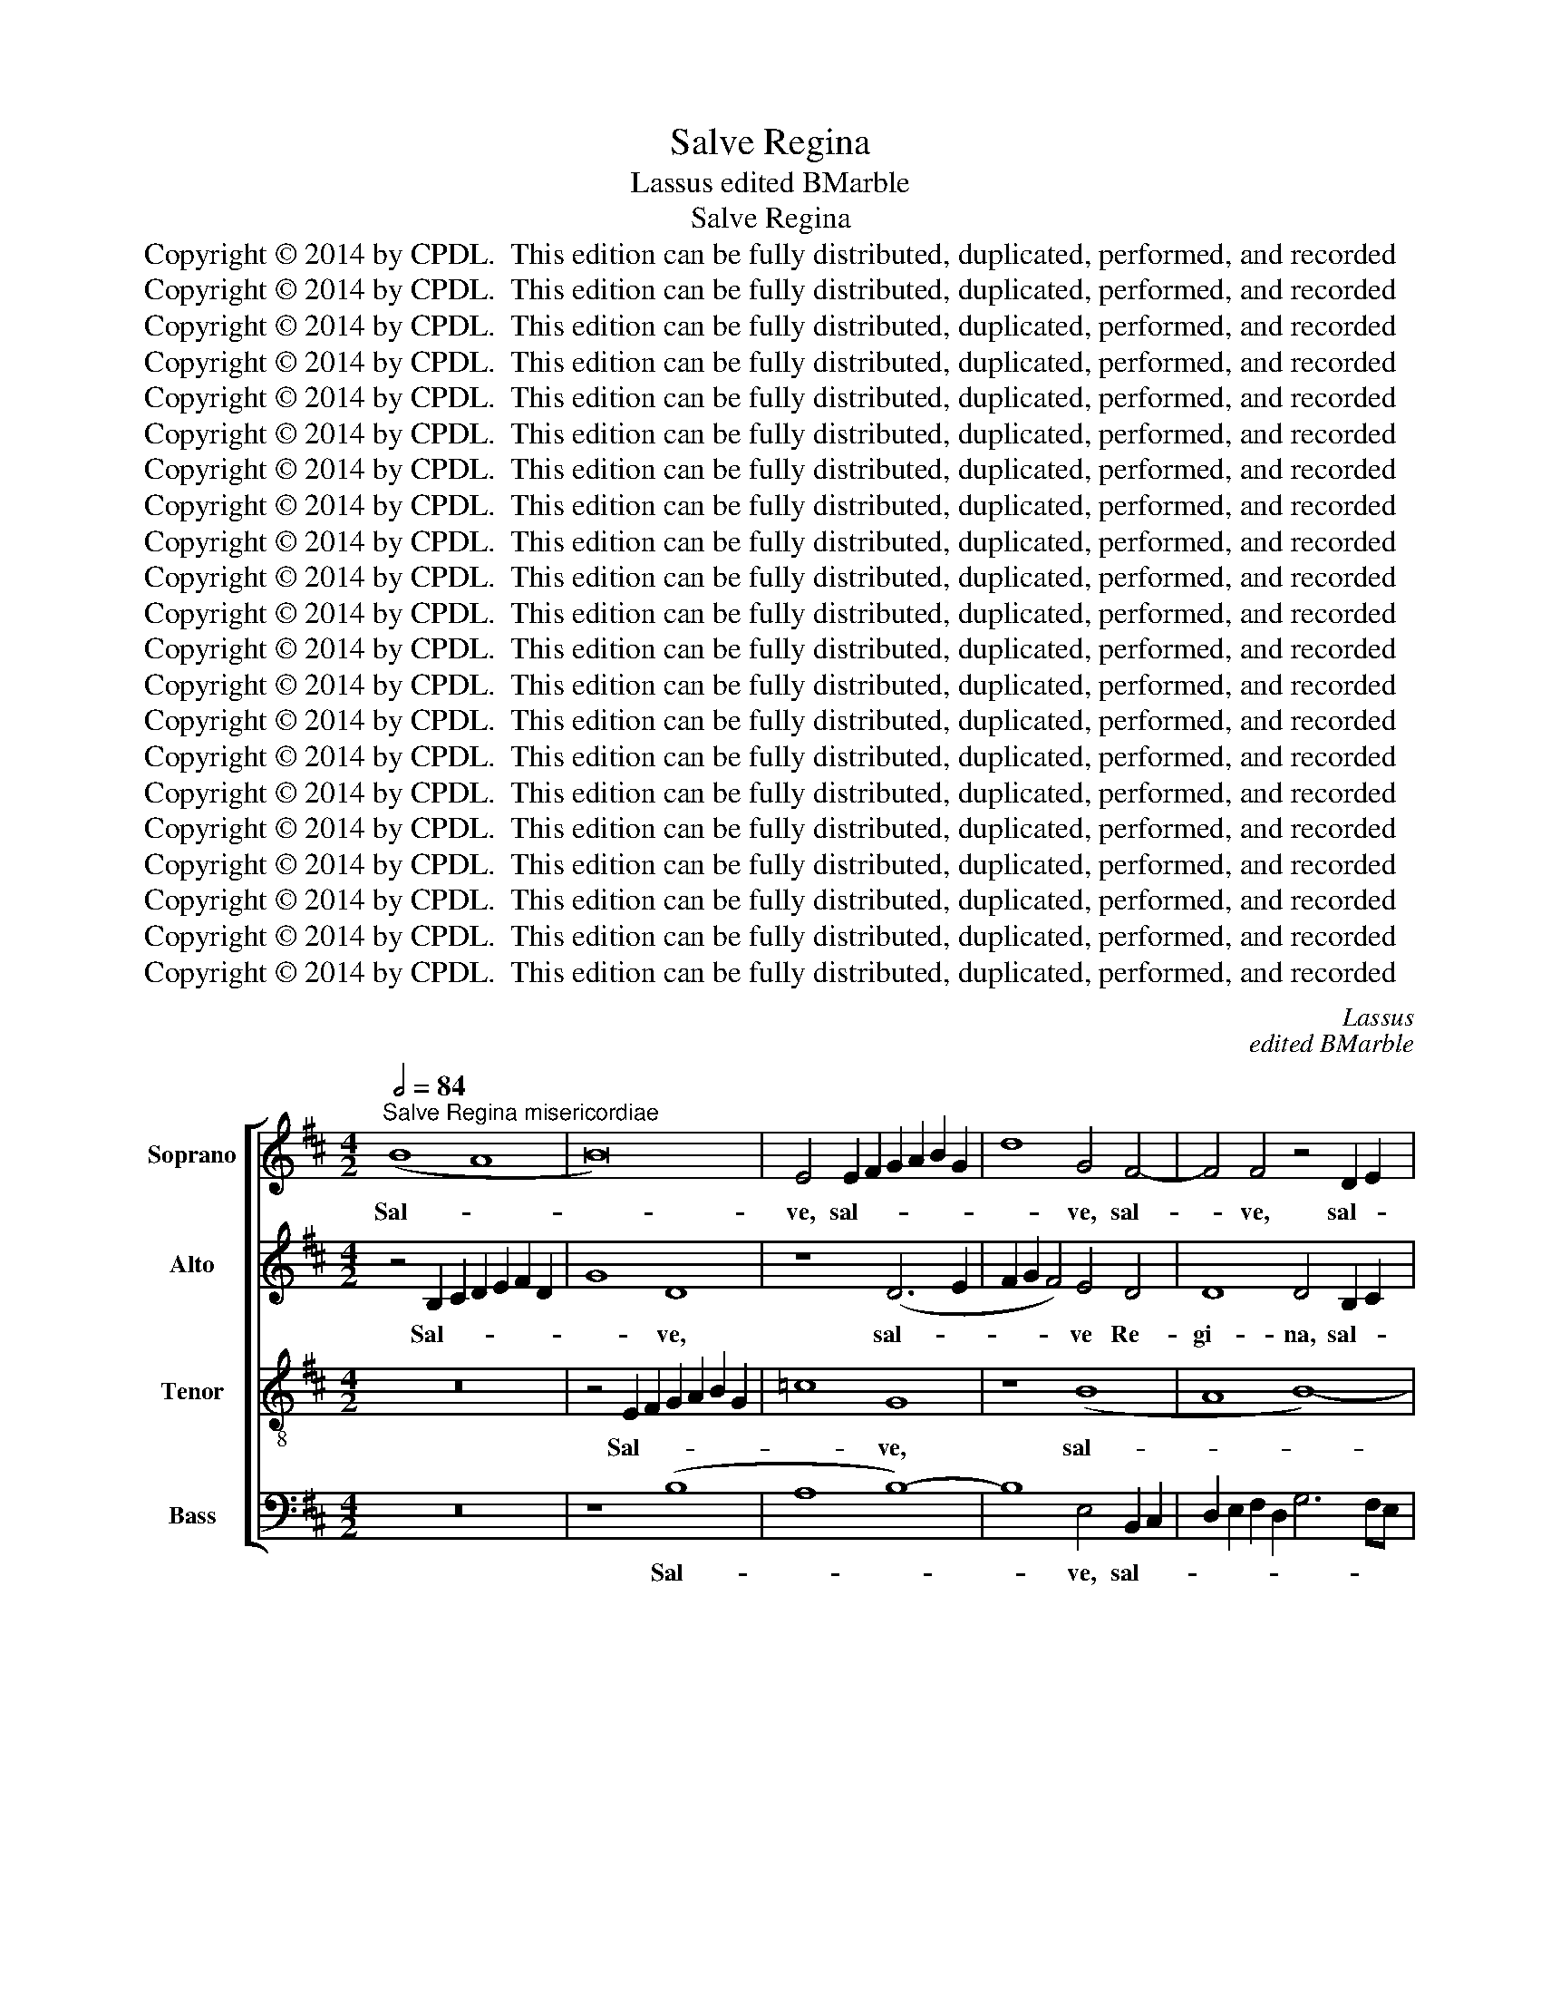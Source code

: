 X:1
T:Salve Regina
T:Lassus edited BMarble
T:Salve Regina
T:Copyright © 2014 by CPDL.  This edition can be fully distributed, duplicated, performed, and recorded 
T:Copyright © 2014 by CPDL.  This edition can be fully distributed, duplicated, performed, and recorded 
T:Copyright © 2014 by CPDL.  This edition can be fully distributed, duplicated, performed, and recorded 
T:Copyright © 2014 by CPDL.  This edition can be fully distributed, duplicated, performed, and recorded 
T:Copyright © 2014 by CPDL.  This edition can be fully distributed, duplicated, performed, and recorded 
T:Copyright © 2014 by CPDL.  This edition can be fully distributed, duplicated, performed, and recorded 
T:Copyright © 2014 by CPDL.  This edition can be fully distributed, duplicated, performed, and recorded 
T:Copyright © 2014 by CPDL.  This edition can be fully distributed, duplicated, performed, and recorded 
T:Copyright © 2014 by CPDL.  This edition can be fully distributed, duplicated, performed, and recorded 
T:Copyright © 2014 by CPDL.  This edition can be fully distributed, duplicated, performed, and recorded 
T:Copyright © 2014 by CPDL.  This edition can be fully distributed, duplicated, performed, and recorded 
T:Copyright © 2014 by CPDL.  This edition can be fully distributed, duplicated, performed, and recorded 
T:Copyright © 2014 by CPDL.  This edition can be fully distributed, duplicated, performed, and recorded 
T:Copyright © 2014 by CPDL.  This edition can be fully distributed, duplicated, performed, and recorded 
T:Copyright © 2014 by CPDL.  This edition can be fully distributed, duplicated, performed, and recorded 
T:Copyright © 2014 by CPDL.  This edition can be fully distributed, duplicated, performed, and recorded 
T:Copyright © 2014 by CPDL.  This edition can be fully distributed, duplicated, performed, and recorded 
T:Copyright © 2014 by CPDL.  This edition can be fully distributed, duplicated, performed, and recorded 
T:Copyright © 2014 by CPDL.  This edition can be fully distributed, duplicated, performed, and recorded 
T:Copyright © 2014 by CPDL.  This edition can be fully distributed, duplicated, performed, and recorded 
T:Copyright © 2014 by CPDL.  This edition can be fully distributed, duplicated, performed, and recorded 
C:Lassus
C:edited BMarble
Z:Copyright © 2014 by CPDL.  This edition can be fully distributed, duplicated, performed, and recorded
%%score [ 1 2 3 4 ]
L:1/8
Q:1/2=84
M:4/2
K:D
V:1 treble nm="Soprano" snm="S."
V:2 treble nm="Alto" snm="A."
V:3 treble-8 transpose=-12 nm="Tenor" snm="T."
V:4 bass nm="Bass" snm="B."
V:1
"^Salve Regina misericordiae" (B8 A8 | B16) | E4 E2 F2 G2 A2 B2 G2 | d8 G4 F4- | F4 F4 z4 D2 E2 | %5
w: Sal- *||ve, sal- * * * * *|* ve, sal-|* ve, sal- *|
 F2 E2 D2 F2 E4 D4 | E8 z4 B4- | (B4 A8) G4- | (G2 FE F4) E4 G4- | (G2 F2 E4 D4) F4- | %10
w: |ve Re-|* * gi-|* * * * na, Re-|* * * * gi-|
 F4 E6 ^DC D4 | E16 | z4 D4 E4 G4 | A8 G6 FE | D4 E4 F4 E4- | (E2 F2 G8) F4- | F4 (G8 F2 E2 | %17
w: |na|mi- se- ri-|cor- * * *|* di- ae. mi-|* * * se-|* ri- * *|
 ^D4) E8 D4 | E16 |]"^Vita dulcedo et spes nostra salve" E6 F2 G2 F2 G4 | F4 D8 B,4 | F8 z4 E2 F2 | %22
w: * cor- di-|ae.|Vi- * * * *|ta dul- ce-|do, vi- *|
 G2 F2 G4 F8 | B12 A4- | A4 G4 =c8 | B16 | z16 | B8 G8 | F8 z8 | D8 E8 | G8 A8 | (G6 FE) F4 d4- | %32
w: * * * ta,|vi- ta|* dul- ce-|do,||dul- ce-|do,|et spes|nos- tra|sal- * * ve, sal-|
 (d2 =cB c4) B4 G4- | G4 F4 G4 E4- | (E2 D2) (d6 =cB c4) | (B6 A2 G4) F4- | F2 E2 E8 ^D4 | E16 |] %38
w: * * * * ve, et|* spes nos- tra|* * sal- * * *|ve, * * sal-||ve.|
"^Ad te clamamus, exules filii Evae" z16 | E8 G6 A2 | B2 c2 d6 cB c4 | B8 z4 A4- | A4 A6 GF E2 F2 | %43
w: |Ad * *||te cla-|* ma- * * * *|
 G2 A2 B4 A8 | F8 B8 | (A6 GF E8) | z8 A8 | G8 (F8 | E8) F6 G2 | A2 E2 e6 d2 d2 cB | A4 B8 =c4 | %51
w: * * * mus,|cla- ma-|mus, * * *|e-|xu- les|* fi- *||* li- i,|
 B4 (G6 FE F4) | E4 e4 c4 d4- | d2 c2 B8 A4- | A2 GF G2 A2 B4 A4- | A4 ^G4 G8- | G16 |] %57
w: e- xu- * * *|les fi li- i|* * * E-|* * * * * * vae,|* E- vae.||
"^Ad te suspiramusgementes et flentes,in hac lacrimarum valle." z8 E8 | G6 A2 B8 | E4 e6 d2 d4- | %60
w: Ad||te, ad * *|
 d2 c2 B2 A2 ^G2 A4 G2 | A4 A8 F4 | c8 (B6 c2 | d8) z4 B4 | E4 (e6 dc d4) | G16 | z8 E8 | %67
w: |te su- spi-|ra- mus. _|_ su-|spi- ra- * * *|mus|ge-|
 G8 A4 F4 | D6 E2 F2 G2 A4- | A2 G2 G6 FE F4 | B8 z4 G4 | G4 G4 E2 F2 G2 E2 | F2 G2 A4 (B6 AB | %73
w: men- tes et|flen- * * * *||tes in|hac la- cri- * * *|* * * ma- * *|
 =c4) A4 G2 F2 F2 ED | ^C8 D4 G4- | (G2 F2 G4) E4 F4- | (F2 E2 F2 G2 A4) A4- | A2 D2 d4 =c4 B4 | %78
w: * rum val- * * * *|* le, val-|* * * le, in|* * * * * hac|* * * la- cri-|
 B4 B,4 z4 E4 | (E8 D8) | G8 A8 | B12 A4- | A4 G8 F4- | F4 E8 ^D4 | E16 |] %85
w: ma- rum in|hac *|la- cri-|ma- rum|* val- *||le.|
"^Eia ergo, advocata nostra,illos tuos misericordes oculosad nos converte." (=G8 A8) | (G8 F8) | %87
w: E- *|ia *|
 A8 B8 | z16 | z16 | z8 e8 | B8 (=c8 | B8) E8 | z8 z4 e4- | e4 d4 d4 =c4 | B8 G4 B4 | %96
w: er- go|||ad-|vo- ca-|* ta,|ad-|* vo- ca- ta|nos- tra, ad-|
 F4 (A6 G2 F4) | E4 (A6 GF G4) | F8 z4 A4 | A4 G6 F2 F2 ED | E4 F4 (F8 | B8) z8 | e8 e8 | d8 c8 | %104
w: vo- ca- * *|ta nos- * * *|tra, il-|los tu- * * * *|* * os,||il- los|tu- *|
 d8 e8 | d4 (c8 B4-) | (B4 ^A4) B8- | B8 z8 | z8 e8 | d4 (B6 G2 A4) | D6 E2 F2 G2 A4- | %111
w: |os, tu- *|* * os,||mi-|se- ri- * *|cor- * * * *|
 A2 GF G4 F4 (E2 F2 | G2 A2 B8) A4 | B8 z4 A4 | F4 B6 c2 d4- | (d2 =cB c4) (B2 A2 G2 F2 | %116
w: * * * * des o- *|* * * cu-|los ad|nos con- * *|* * * * ver- * * *|
 E4) F4 z4 D4 | F4 A6 GF G2 A2 | B2 =c2 B4 B8 | B4 (B6 AG A4) | B4 =c4 B8 | ^G16 |] %122
w: * te, ad|nos con- * * * *|* * * ver-|te, ad * * *|nos con- ver-|te.|
"^Et Jesum" z8 G8 | A8 G8 | A6 B2 =c2 B2 B2 AG | F2 E2 F4 E4 e4 | d4 ^c4 z4 e4 | e4 d2 c2 B8 | %128
w: Et|Je- sum,|Je- * * * * * *|* * * sum, et|Je- sum, et|Je- * * *|
 B16- | B16 |]"^Benedictum fructumventris tui nobis posthoc exilium ostende." z16 | z8 B8 | %132
w: sum.|||Be-|
 (B8 c8) | (d6 c2 B2 A2 B4) | e2 d2 c2 B2 A2 G2 F2 E2 | D4 d4 =c2 B2 B2 AG | F8 (B6 ^c2 | %137
w: ne- *|di- * * * *|ctum, * * * * * * *|* be- ne- * * * *|* di- *|
 d4) c4 z8 | (A8 G8 | F8) E8 | (F8 G8) | A8 z8 | (G8 F8 | E8 D8) | E4 B8 A4- | A2 G2 G6 FE F4 | %146
w: * ctum|fru- *|* ctum|ven- *|tris|tu- *||i, tu- *||
 E4 (G6 A2 B4) | E4 F8 G4- | G2 E2 A4 D4 d4- | (d2 cB c4) F8 | (B8 A8 | G8 A8) | B8 z8 | %153
w: i no- * *|bis, no- *|* * * bis, no-|* * * * bis|post *||hoc,|
 z4 B8 A4- | A2 G2 A4 B4 G4 | A6 A2 D4 D4 | G2 A2 B2 c2 d2 cB A2 B2 | =c4 B4 B8 | z4 A8 G4- | %159
w: post hoc|* * * * e-|xi- li- um, e-|xi- * * * * * * * *|* li- um|o- *|
 G2 A2 B8 A4- | (A2 GF G4) A4 A4- | (A2 B2 c2 d2 c4) A4- | (A4 ^G4) G8- | G16 |] %164
w: * * * sten-|* * * * de, o-|* * * * * sten-|* * de.||
"^O clemens" z4 (B6 A2 B2 c2 | d8) c8 | B4 E2 F2 G2 FE D2 E2 | F4 d8 B4- | (B2 AG A4) (F6 G2 | %169
w: O * * *|* cle-|mens, O * * * * * *|* cle- mens,|* * * * O *|
 A4) (B6 ^A^G A4) | B16 |]"^O pia" z4 (B6 A2 B2 c2 | d8) c8 | B4 E2 F2 G2 FE D2 E2 | F4 d8 B4- | %175
w: * cle- * * *|mens.|O * * *|* pi-|a, O * * * * * *|* pi- a,|
 (B2 AG A4) (F6 G2 | A4) (B6 ^A^G A4) | B16 |]"^O  dulcis Virgo Mater Maria" z4 B8 d4- | %179
w: * * * * O *|* pi- * * *|a.|O *|
 d2 cB A2 B2 c2 d2 e4- | e2 dc B4 B8 | d6 cB A2 B2 c2 d2 | e2 dc B2 c2 d4 d4- | (d2 c2 B4) F4 d4- | %184
w: |* * * * dul-|cis * * * * * *|* * * * * * Vir-|* * * go Ma-|
 (d2 c2 B2 A2 G4) A4- | A4 G6 F2 F4- | F2 E2 E4 F4 d4 | B4 (e6 d2 c2 B2 | A4) d8 =c4 | B16 | %190
w: * * * * * ter,|* Ma- * *|* * * ter, Vir-|go Ma- * * *|* ter Ma-|ri-|
 ^G16 |] %191
w: a.|
V:2
 z4 B,2 C2 D2 E2 F2 D2 | G8 D8 | z8 (D6 E2 | F2 G2 F4) E4 D4 | D8 D4 B,2 C2 | D2 E2 F2 D2 G4 F4 | %6
w: Sal- * * * * *|* ve,|sal- *|* * * ve Re-|gi- na, sal- *|* * * * * ve|
 z4 E8 D4- | D2 CB, C2 D2 E4 E4- | E4 D4 =C2 B,2 B,4- | B,2 A,G, A,4 B,4 =C4 | B,16 | %11
w: Re- *|* * * * * * gi-|* na, Re- * *|* * * * * gi-|na|
 z4 B,4 =C4 A,4 | D2 E2 F2 B,2 =C4 B,4 | A,6 B,2 =C2 B,2 B,4- | B,2 A,2 B,2 ^C2 D4 =C4 | %15
w: mi- se- ri-|cor- * * * * di-|ae, * * * *|* * * * * mi-|
 (B,2 A,2 B,2 ^C2 D8) | D8 G,4 A,4 | B,16- | B,16 |] z8 B,6 C2 | D2 B,2 G4 F4 D4- | %21
w: se- * * * *|ri- cor- di-|ae.||Vi- *|* * * ta, vi-|
 D2 C2 D2 E2 F2 G2 A4 | D4 (E6 DC D4) | B,4 E4 D4 C4 | z4 E8 E4- | E2 D2 E2 F2 G4 F4 | %26
w: |ta, vi- * * *|ta dul- ce- do,|vi- ta||
 E4 F6 E2 E4- | E2 ^DC D4 E4 B,4- | B,4 A,4 =C4 B,4 | z4 B,8 A,4 | D4 E4 D2 ^C2 D2 A,2 | %31
w: dul- ce * *|* * * * do, et|* spes nos- tra,|et spes|nos- tra sal- * * *|
 B,2 =C2 B,6 A,2 G,2 F,2 | A,8 D4 B,4 | =C4 D8 G4- | G2 F2 F2 ED A8 | D16 | B,16- | B,16 |] %38
w: |* ve, et|spes nos- tra||sal-|ve.||
 z4 B,8 D4- | D2 CB, C2 D2 E8 | D4 B,4 (E6 F2 | G2 F2 G4) F4 F4 | (E6 D2 C2 B,2 C4) | %43
w: Ad *||te cla- ma- *|* * * mus, cla-|ma- * * * *|
 D4 G4 E4 F4- | F4 B,4 D4 E4 | F6 ED C2 B,2 C4 | B,8 z8 | z4 E8 D4 | (C8 B,8) | (E8 F8) | F8 E8 | %51
w: mus, ad te cla-|* ma- mus, cla-|ma- * * * * *|mus,|e- xu-|les *|fi- *|li- i|
 E8 A,4 A4- | A4 G4 F8 | (B,6 C2 D4) C4 | E8 F8 | E16- | E16 |] E8 =G6 F2 | E2 B,2 E6 D2 D4- | %59
w: E- vae, e-|* xu- les|fi- * * li-|i E-|vae.||Ad * *||
 D2 CB, C4 F8- | F8 z4 E4 | C4 F6 =G2 A4- | A2 GF E2 F2 G2 F2 G4- | G2 FE F4 B,8 | %64
w: * * * * te|* su-|spi- ra- * *||* * * * mus|
 z4 E,2 F,2 G,2 F,2 F4 | B,4 E4 (D2 C2 B,2 A,2 | B,4) B,4 =C8- | C4 B,4 z4 A,4 | %68
w: su- * * * *|spi- ra- mus * * *|* ge- men-|* tes et|
 (B,2 ^C2 D2 B,2 D4) C4 | z8 z4 D4 | D4 D4 (B,2 C2 D2 B,2 | =C4) B,4 (G,2 A,2 B,2 G,2 | %72
w: flen- * * * * tes|in|hac la- cri- * * *|* ma- rum * * *|
 A,4) F,4 E,4 E4 | (E8 D8) | E4 F4 G2 F2 E2 D2 | E2 F2 E4 C4 D4 | A,16 | z4 A8 G4 | %78
w: * val- le, in|hac *|la- cri- ma- * * *|* * * rum val-|le,|in hac|
 G4 F4 (E2 D2 =C2 B,2 | A,4) G,4 z4 B,4 | (B,8 A,8) | D4 E4 F8- | F4 E4 (D6 C2 | B,16) | ^G,16 |] %85
w: la- cri- ma- * * *|* rum in|hac *|la- cri- ma-|* rum val- *||le.|
 z8 (D8 | E8) (D6 CB, | C4) (D8 G4-) | G4 F4 z4 B,4- | B,2 A,2 D4 E4 F4- | F2 D2 G6 F2 E4- | %91
w: E-|* ia * *|* er- *|* go, e-|* * * ia er-||
 E2 D2 E4 A,8 | z8 G8- | G4 D4 (E6 F2 | G4) F8 E4- | (E2 ^DC D4) E2 =DC B,2 C2 | D4 C4 D4 C4- | %97
w: * * * go|ad-|* vo- ca- *|* ta nos-|* * * * tra, * * * *|* ad- vo- ca-|
 C2 B,2 C2 D2 E2 B,2 E4- | E4 D8 C2 B,2 | C4 B,4 B,8 | A,4 A8 A4 | G8 F4 A4- | A4 G4 (E6 F2 | %103
w: ||* ta nos-|tra, il- los|tu- os, il-|* los tu- *|
 G4) F4 z4 F4- | F4 G8 E4 | F4 A8 F4 | (F8 G8) | F4 F4 B,4 D4 | =C2 B,2 D4 E6 F2 | G2 FE D4 z8 | %110
w: * os, il-|* los tu-|os, il- los|tu- *|os, mi- se- ri-|cor- * * des *||
 z4 D4 D4 C4 | F4 E2 D2 C2 B,2 C2 D2 | E2 DC B,2 C2 D2 CB, C4 | B,4 D8 C4 | B,4 F,4 G,4 F,4 | %115
w: mi- se- ri-|cor- * * * * * *||des o- cu-|los ad nos con-|
 A,8 E,4 B,4 | C4 D4 (B,6 C2 | D4) C4 z4 E4 | G6 FE D4 E4- | E2 ^DC D4 E8 | ^D4 (E6 DC D4) | E16 |] %122
w: ver- te, ad|nos con- ver- *|* te, con|ver- * * * *|* * * * te,|con- ver- * * *|te.|
 =D8 (E8 | D8 E8 | F8) E4 B,4 | D8 B,8 | F4 A6 ^GF G4 | A2 E2 F6 E2 E4- | E4 ^D4 D8- | D16 |] %130
w: Et Je-||* sum, et|Je- sum,|et Je- * * *|sum, * * * *|* Je- sum.||
 E8 (E8 | F8) (G6 F2 | E2 D2 E4) A2 G2 F2 E2 | D2 C2 B,2 A,2 G,4 G4- | G2 F2 E2 D2 C4 D4 | %135
w: Be- ne-|* di- *|* * * ctum, * * *|* * * * * be-|* * * * * ne-|
 (B,6 A,2 G,8) | A,4 A8 G4 | F8 E6 B,2 | D4 C4 z4 E4 | D4 C6 A,2 B,2 C2 | D2 C2 D4 B,4 E4- | %141
w: di- * *|ctum fru- ctum|ven- * *|* tris, fru-|ctum ven- * * *|* * * tris, fru-|
 E4 D4 C4 (D2 C2 | B,2 A,2 G,4) z8 | z16 | (G8 F8 | E8 D8) | E8 z8 | z8 D8 | E6 F2 G2 F2 F2 ED | %149
w: * ctum ven- tris, *|||tu- *||i|no-||
 F2 E2 E6 DC D4 | (G,2 A,2 B,2 C2 D4) F4- | F2 ED E2 B,2 D2 C2 D4 | G,4 (G6 FE F4) | %153
w: |bis, * * * * no-||bis, no- * * *|
 B,4 G,4 D4 C4 | D2 E2 F2 D2 G2 F2 E2 D2 | C4 D4 B,8 | z8 F8 | (E6 F2 G4) E4 | A,4 ^C8 B,4- | %159
w: bis post hoc e-|xi- * * * * * * *|* li- um,|o-|sten- * * de,|o- sten- *|
 B,2 C2 D8 C4- | (C2 B,A, B,4) (A,2 B,2 C2 D2 | C4) A,6 B,2 C2 D2 | C4 B,4 B,8- | B,16 |] %164
w: * * * de,|* * * * o- * * *|* sten- * * *|* * de.||
 (E6 D2 E2 F2 G4-) | G4 F8 E4 | G6 F2 E2 DC B,2 C2 | D2 C2 F4 (D4 E4) | F8 z4 B,4 | F16 | ^D16 |] %171
w: O * * * *|* cle- mens,|O * * * * * *|* * * cle- *|mens, o|cle-|mens,|
 (E6 D2 E2 F2 G4-) | G4 F8 E4 | G6 F2 E2 DC B,2 C2 | D2 C2 F4 (D4 E4) | F8 z4 B,4 | F16 | ^D16 |] %178
w: O * * * *|* pi- a,|O * * * * * *|* * * pi- *|a, o|pi-|a.|
 E8 G6 FE | D2 E2 F2 G2 A8 | G6 FE D6 E2 | F2 G2 F6 ED E4- | E2 F2 G4 F8 | B,4 D6 E2 F4 | %184
w: O * * *||dul- * * * *||* * * cis|Vir- go * *|
 D4 D4 E4 F4 | E8 C4 D4 | (B,6 C2 D2 E2 F4) | E4 B,4 E4 A4- | (A2 G2 F2 E2 D4) E4 | %189
w: * Ma- ter Ma-|ri- a, Ma-|ri- * * * *|a, Vir- go Ma-|* * * * * ter|
 D4 (E6 ^DC D4) | E16 |] %191
w: Ma- ri- * * *|a.|
V:3
 z16 | z4 E2 F2 G2 A2 B2 G2 | =c8 G8 | z8 (B8 | A8 B8-) | B8 E4 B4 | =c8 B8 | z8 (B8 | A8) G6 F2 | %9
w: |Sal- * * * * *|* ve,|sal-||* ve, Re-|gi- na.|Re-|* gi- *|
 E6 F2 G4 A4 | G8 F8 | E8 z8 | z16 | (D8 E8) | G8 A8 | G8 A8 | B8 E8 | F4 G4 F8 | E16 |] z16 | %20
w: ||na||mi- *|se- ri-|cor- *||* * di-|ae.||
 (B16 | A16 | B16) | E8 z8 | B8 A8 | G6 F2 E4 F4 | G4 A6 G2 F2 E2 | F8 E8 | z8 G8 | B4 d8 =c4 | %30
w: Vi-|||ta|dul- *||* ce- * * *|* do,|et|spes nos- tra|
 B8 A8 | z8 D8 | E8 G8 | A8 G6 A2 | B8 (E6 F2 | G4) F4 B6 A2 | G4 F2 E2 F8 | E16 |] (E8 G8 | %39
w: sal- ve,|et|spes nos-|tra * *|* sal- *|* ve, sal- *||ve.|Ad *|
 A8) B8 | z16 | d8 d8 | c6 d2 e6 dc | B2 c2 d2 e2 c8 | d4 d4 (B6 c2 | d4) c4 z4 e4- | %46
w: * te,||ad te|cla- * * * *|* * * * ma-|mus, cla- ma- *|* mus, e-|
 e4 d6 c2 c2 BA | B8 A8 | z4 e8 d4 | c8 B6 c2 | d8 G6 G2 | G2 A2 B2 c2 d6 c2 | B8 A8 | (d6 e2 f8) | %54
w: * xu- * * * *|* les,|e- xu-|les * *|* fi- li-|i * * * * *|* E-|vae, * *|
 (B6 c2 d8) | B16- | B16 |] z16 | (E8 G8 | A8) B8- | B16 | z8 d8 | A8 B8 | A8 G8 | A8 B8 | %65
w: E- * *|vae.|||Ad *|* te||su-|spi- ra-||* mus|
 z4 B8 d4- | d4 e4 z4 A4 | e8 ^c4 d4- | (d2 c2 B4) A6 B2 | =c2 B2 B2 AG A8 | G16 | z16 | z16 | %73
w: ge- men-|* tes et|flen- tes, et|* * * flen- *||tes|||
 z16 | z8 B8 | (B8 A8) | d8 e8 | f8 e8 | d6 c2 B2 A2 G2 F2 | E6 F2 G2 F2 f4 | e4 e4 ^c4 d4- | %81
w: |in|hac *|la- cri-|ma- rum|val- * * * * *||le, in hac la-|
 (d4 c2 B2 d4) c4 | B8 B8 | (G8 F8) | E16 |] z16 | z16 | z8 (G8 | A8) (G8 | F8) A8 | B8 z8 | %91
w: * * * * cri-|ma- rum|val- *|le.|||E-|* ia|* er-|go|
 z8 z4 e4- | e4 B4 (=c8 | B8) (A8 | B8) (A6 G2 | F8) E8 | (A8 F8 | A8) B8 | z8 e8 | e8 d8 | c8 d8 | %101
w: ad-|* vo- ca-|* ta|* nos- *|* tra,|nos- *|* tra,|il-|los tu-||
 e8 d4 c4- | (c4 B8 A4) | (B8 F8) | z4 B4 B4 A4- | A4 e6 f2 d4 | c8 z4 e4- | e4 d8 B4 | G12 A4 | %109
w: * os. tu-||os, *|il- los tu-||os, mi-|* se- ri-|cor- des,|
 (B8 =c8) | (B8 A8 | B8) A8 | E8 F8 | (G6 F2 E4) E4 | D8 D8 | E8 G8 | (A8 G8 | A8 B8) | %118
w: mi- *|se- *|* ri-|cor- des|o- * * cu-|los ad|nos con-|ver- *||
 (E6 F2 G8) | F8 E8 | F8 F8 | E16 |] z16 | z16 | z8 G8 | A8 G8 | A8 B8 | A8 G8 | F16- | F16 |] %130
w: te, * *|ad nos|con- ver-|te.|||Et|Je- *|||sum.||
 z16 | z16 | z16 | z16 | z16 | z16 | z16 | z16 | z16 | z16 | z16 | z16 | z16 | z16 | z16 | z16 | %146
w: ||||||||||||||||
 z16 | z16 | z16 | z16 | z16 | z16 | z16 | z16 | z16 | z16 | z16 | z16 | z16 | z16 | z16 | z16 | %162
w: ||||||||||||||||
 z16 | z16 |] z16 | z16 | z8 B8 | A8 B8 | c8 d8- | d8 c8 | B16 |] z16 | z16 | z8 B8 | A8 B8 | %175
w: ||||O|||* cle-|mens.|||O||
 c8 d8- | d8 c8 | B16 |] z16 | z16 | E8 G6 FE | D2 E2 F2 G2 A8 | z8 (A8 | G8) A8 | B16 | B8 A8 | %186
w: |* pi-|a.|||O * * *||dul-|* cis|Vir-|go Ma-|
 G8 F8 | G8 A8 | F8 G8- | G8 F8 | E16 |] %191
w: ||ter Ma-|* ri-|a.|
V:4
 z16 | z8 (B,8 | A,8 B,8-) | B,8 E,4 B,,2 C,2 | D,2 E,2 F,2 D,2 G,6 F,E, | D,4 B,,4 (B,8 | %6
w: |Sal-||* ve, sal- *||* ve Re-|
 A,8) (G,8 | F,8) (E,6 D,2 | C,4) D,4 E,6 D,2 | =C,8 B,,4 A,,4 | B,,16 | z4 G,4 A,4 =C4 | %12
w: * gi-|* na. *|* Re- gi- *||na|mi- se- ri-|
 B,8 A,4 G,4- | (G,2 F,E, F,4) z4 G,4- | (G,2 F,2 E,4) D,4 A,,4 | E,8 D,6 C,2 | B,,8 =C,8 | B,,16 | %18
w: cor- di- ae|* * * * mi-|* * * se- ri-|cor- * *||di-|
 E,16 |] z16 | B,,6 ^C,2 D,2 B,,2 G,4 | F,4 D,8 C,4 | B,,8 z8 | (G,8 F,8) | E,8 A,,8 | %25
w: ae.||Vi- * * * *|ta dul- ce-|do,|dul- *|ce- do,|
 z4 (E,8 D,4) | =C,4 A,,4 C,8 | B,,8 z8 | D,8 E,8 | G,12 A,4 | G,8 F,8 | E,6 D,C, B,,8 | %32
w: vi- *|ta dul- ce-|do,|et spes|nos- tra|sal- *||
 A,,8 z4 E,4- | E,4 D,4 B,,4 =C,4 | B,,8 A,,8 | B,,16- | B,,16 | E,16 |] z16 | z8 (E,8 | G,8 A,8) | %41
w: ve, et|* spes nos- tra|sal- ve,|sal-||ve.||Ad||
 B,8 z8 | A,8 A,8 | (G,8 A,8 | B,8) G,8 | F,8 A,8 | (G,8 F,8 | E,8) (F,6 G,2 | A,8) z8 | z16 | %50
w: te,|ad te|cla- *|* ma-|mus, e-|xu- *|* les, *|||
 (D,8 E,8) | (E,8 D,8) | (E,8 F,8) | (G,8 F,8 | E,8 D,8) | E,16- | E,16 |] z16 | z16 | z8 (B,,8 | %60
w: fi- *|li- *|i *|E- *||vae.||||Ad|
 D,8 E,8) | F,8 z8 | z8 D8 | D,8 (E,6 D,2 | =C,8) B,,8 | E,8 G,8- | G,8 A,8 | E,8 (F,8 | G,8 F,8 | %69
w: |te|su-|spi- ra- *|* mus|ge- men-|* tes|et flen-||
 E,8) D,8 | z16 | E,8 (E,8 | D,8) G,8 | A,8 B,8 | A,8 (G,6 F,2 | E,2 D,2 E,4) A,,4 D,4 | %76
w: * tes||in hac|* la-|cri- ma-|rum val- *|* * * le, in|
 (D,8 C,8) | D,6 D,2 A,4 E,4 | B,6 A,2 G,2 F,2 E,2 D,2 | =C,8 B,,8 | (E,8 F,8) | G,8 (F,6 E,2 | %82
w: hac *|la- cri- ma- rum|val- * * * * *|* le,|la- *|cri- ma- *|
 D,4) E,4 B,,8- | B,,16 | E,16 |] z16 | z16 | z16 | (D,8 E,8) | (D,6 C,B,, C,4) D,4- | %90
w: * rum val-||le.||||E- *|ia * * * er-|
 (D,2 B,,2 E,4) =C,8 | z16 | z8 z4 E,4- | E,4 B,,4 =C,8 | (B,,6 ^C,2 D,4) A,,4 | B,,8 z4 G,4 | %96
w: * * * go||ad-|* vo- ca-|ta * * nos-|tra, ad-|
 D,4 F,6 G,2 A,4- | A,2 G,2 F,4 E,8 | B,8 A,8- | A,4 E,4 z8 | z4 F,8 F,4 | %101
w: vo- ca- * *|* * * ta|* nos-|* tra,|il- los|
 E,2 F,2 G,2 A,2 B,2 B,,2 F,4 | E,6 D,2 C,8 | B,,4 B,6 ^A,^G, A,4 | B,2 A,2 G,2 F,2 E,2 D,2 C,4 | %105
w: tu- * * * * * *||os, il- * * *|los * * * * * *|
 D,4 A,,4 A,4 B,4 | F,8 E,8 | B,8 (G,6 F,2 | E,4) B,,4 =C,8 | B,,4 G,4 E,4 F,4 | G,8 D,4 F,4 | %111
w: tu- os, il- los|tu- os,|mi- se- *|* ri- cor-|des, mi- se- ri-|cor- des, mi-|
 D,4 E,4 F,2 G,2 A,2 F,2 | B,4 G,4 z8 | G,,8 A,,8 | B,,6 A,,2 G,,4 B,,4 | A,,8 z8 | %116
w: se- ri- cor- * * *|* des|o- *|* * * cu-|los|
 z4 D,4 E,4 G,4 | F,8 E,8 | z16 | (B,,8 =C,8) | B,,4 A,,4 B,,8 | E,16 |] z16 | z16 | D,8 (E,8 | %125
w: ad nos con-|ver- te,||ad *|nos con- ver-|te.|||Et Je-|
 D,8 E,8 | F,8) (E,6 D,2 | C,4) D,4 E,8 | B,,16- | B,,16 |] z16 | z16 | z16 | z8 E,8 | (E,8 F,8) | %135
w: |* sum, *|* et Je-|sum.|||||Be-|ne- *|
 (G,6 F,2 E,8) | D,8 z8 | z4 A,8 G,4 | F,8 E,8 | z4 A,8 G,4 | (F,6 E,D, E,8) | %141
w: di- * *|ctum|fru- ctum|ven- tris,|fru- ctum|ven- * * *|
 F,6 G,2 A,2 F,2 B,4 | E,4 B,8 A,4- | A,2 G,2 G,6 F,E, F,4 | (E,8 D,8 | =C,8 B,,8) | z8 G,8 | %147
w: tris * * * *|* tu- *||i *||no-|
 A,8 B,8 | =C8 B,8 | A,8 B,8 | z16 | z8 (F,8 | E,8 D,8 | E,8) F,8 | z8 (E,8 | F,8) (G,6 F,2 | %156
w: ||* bis||post||* hoc|e-|* xi- *|
 E,4) E,4 D,8 | z16 | F,8 E,6 F,2 | G,8 F,8 | E,8 F,8 | F,16 | E,16- | E,16 |] z16 | z16 | %166
w: * li- um||o- * *|||sten-|de.||||
 (E,6 D,2 E,2 F,2 G,4) | F,4 D,4 (G,8 | F,8) (B,6 A,G, | F,16) | B,,16 |] z16 | z16 | %173
w: O * * * *|cle- mens, O|* cle- * *||mens.|||
 (E,6 D,2 E,2 F,2 G,4) | F,4 D,4 (G,8 | F,8) (B,6 A,G, | F,16) | B,,16 |] z16 | z16 | z8 z4 B,,4- | %181
w: O * * * *|pi- a, O|* pi- * *||a.|||O|
 B,,4 D,6 C,B,, A,,2 B,,2 | C,2 D,2 E,4 (D,8 | G,,8) D,8 | (G,6 F,2 E,4) D,4 | E,8 F,4 D,4 | %186
w: |* * * dul-|* cis|Vir- * * go|Ma- ter Ma-|
 E,8 B,,8 | (E,6 D,2 C,2 B,,2 A,,4) | (D,6 C,2 B,,4) =C,4 | (G,,6 A,,2 B,,8) | E,16 |] %191
w: ri- a,|Ma- * * * *|ter * * Ma-|ri- * *|a.|

